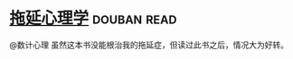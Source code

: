 * [[https://book.douban.com/subject/4180711/][拖延心理学]]    :douban:read:
@数计心理  虽然这本书没能根治我的拖延症，但读过此书之后，情况大为好转。
